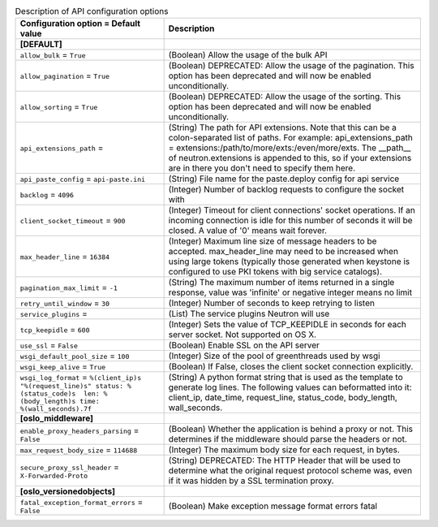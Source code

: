 ..
    Warning: Do not edit this file. It is automatically generated from the
    software project's code and your changes will be overwritten.

    The tool to generate this file lives in openstack-doc-tools repository.

    Please make any changes needed in the code, then run the
    autogenerate-config-doc tool from the openstack-doc-tools repository, or
    ask for help on the documentation mailing list, IRC channel or meeting.

.. _neutron-api:

.. list-table:: Description of API configuration options
   :header-rows: 1
   :class: config-ref-table

   * - Configuration option = Default value
     - Description
   * - **[DEFAULT]**
     -
   * - ``allow_bulk`` = ``True``
     - (Boolean) Allow the usage of the bulk API
   * - ``allow_pagination`` = ``True``
     - (Boolean) DEPRECATED: Allow the usage of the pagination. This option has been deprecated and will now be enabled unconditionally.
   * - ``allow_sorting`` = ``True``
     - (Boolean) DEPRECATED: Allow the usage of the sorting. This option has been deprecated and will now be enabled unconditionally.
   * - ``api_extensions_path`` =
     - (String) The path for API extensions. Note that this can be a colon-separated list of paths. For example: api_extensions_path = extensions:/path/to/more/exts:/even/more/exts. The __path__ of neutron.extensions is appended to this, so if your extensions are in there you don't need to specify them here.
   * - ``api_paste_config`` = ``api-paste.ini``
     - (String) File name for the paste.deploy config for api service
   * - ``backlog`` = ``4096``
     - (Integer) Number of backlog requests to configure the socket with
   * - ``client_socket_timeout`` = ``900``
     - (Integer) Timeout for client connections' socket operations. If an incoming connection is idle for this number of seconds it will be closed. A value of '0' means wait forever.
   * - ``max_header_line`` = ``16384``
     - (Integer) Maximum line size of message headers to be accepted. max_header_line may need to be increased when using large tokens (typically those generated when keystone is configured to use PKI tokens with big service catalogs).
   * - ``pagination_max_limit`` = ``-1``
     - (String) The maximum number of items returned in a single response, value was 'infinite' or negative integer means no limit
   * - ``retry_until_window`` = ``30``
     - (Integer) Number of seconds to keep retrying to listen
   * - ``service_plugins`` =
     - (List) The service plugins Neutron will use
   * - ``tcp_keepidle`` = ``600``
     - (Integer) Sets the value of TCP_KEEPIDLE in seconds for each server socket. Not supported on OS X.
   * - ``use_ssl`` = ``False``
     - (Boolean) Enable SSL on the API server
   * - ``wsgi_default_pool_size`` = ``100``
     - (Integer) Size of the pool of greenthreads used by wsgi
   * - ``wsgi_keep_alive`` = ``True``
     - (Boolean) If False, closes the client socket connection explicitly.
   * - ``wsgi_log_format`` = ``%(client_ip)s "%(request_line)s" status: %(status_code)s  len: %(body_length)s time: %(wall_seconds).7f``
     - (String) A python format string that is used as the template to generate log lines. The following values can beformatted into it: client_ip, date_time, request_line, status_code, body_length, wall_seconds.
   * - **[oslo_middleware]**
     -
   * - ``enable_proxy_headers_parsing`` = ``False``
     - (Boolean) Whether the application is behind a proxy or not. This determines if the middleware should parse the headers or not.
   * - ``max_request_body_size`` = ``114688``
     - (Integer) The maximum body size for each request, in bytes.
   * - ``secure_proxy_ssl_header`` = ``X-Forwarded-Proto``
     - (String) DEPRECATED: The HTTP Header that will be used to determine what the original request protocol scheme was, even if it was hidden by a SSL termination proxy.
   * - **[oslo_versionedobjects]**
     -
   * - ``fatal_exception_format_errors`` = ``False``
     - (Boolean) Make exception message format errors fatal
